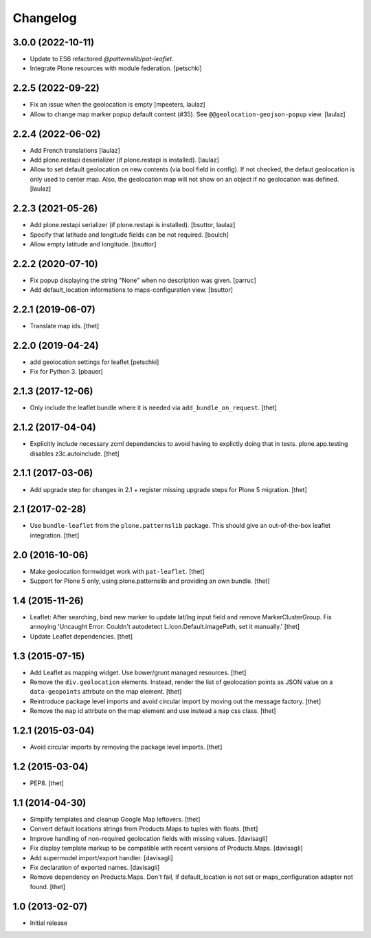 Changelog
=========

3.0.0 (2022-10-11)
------------------

- Update to ES6 refactored `@patternslib/pat-leaflet`.
- Integrate Plone resources with module federation.
  [petschki]


2.2.5 (2022-09-22)
------------------

- Fix an issue when the geolocation is empty
  [mpeeters, laulaz]

- Allow to change map marker popup default content (#35).
  See ``@@geolocation-geojson-popup`` view.
  [laulaz]


2.2.4 (2022-06-02)
------------------

- Add French translations
  [laulaz]

- Add plone.restapi deserializer (if plone.restapi is installed).
  [laulaz]

- Allow to set default geolocation on new contents (via bool field in config).
  If not checked, the defaut geolocation is only used to center map.
  Also, the geolocation map will not show on an object if no geolocation was defined.
  [laulaz]


2.2.3 (2021-05-26)
------------------

- Add plone.restapi serializer (if plone.restapi is installed).
  [bsuttor, laulaz]

- Specify that latitude and longitude fields can be not required.
  [boulch]

- Allow empty latitude and longitude.
  [bsuttor]


2.2.2 (2020-07-10)
------------------

- Fix popup displaying the string "None" when no description was given.
  [parruc]

- Add default_location informations to maps-configuration view.
  [bsuttor]


2.2.1 (2019-06-07)
------------------

- Translate map ids.
  [thet]


2.2.0 (2019-04-24)
------------------

- add geolocation settings for leaflet
  [petschki]

- Fix for Python 3.
  [pbauer]


2.1.3 (2017-12-06)
------------------

- Only include the leaflet bundle where it is needed via ``add_bundle_on_request``.
  [thet]


2.1.2 (2017-04-04)
------------------

- Explicitly include necessary zcml dependencies to avoid having to explictly doing that in tests.
  plone.app.testing disables z3c.autoinclude.
  [thet]


2.1.1 (2017-03-06)
------------------

- Add upgrade step for changes in 2.1 + register missing upgrade steps for Plone 5 migration.
  [thet]


2.1 (2017-02-28)
----------------

- Use ``bundle-leaflet`` from the ``plone.patternslib`` package.
  This should give an out-of-the-box leaflet integration.
  [thet]

2.0 (2016-10-06)
----------------

- Make geolocation formwidget work with ``pat-leaflet``.
  [thet]

- Support for Plone 5 only, using plone.patternslib and providing an own bundle.
  [thet]


1.4 (2015-11-26)
----------------

- Leaflet: After searching, bind new marker to update lat/lng input field and
  remove MarkerClusterGroup. Fix annoying 'Uncaught Error: Couldn't autodetect
  L.Icon.Default.imagePath, set it manually.'
  [thet]

- Update Leaflet dependencies.
  [thet]


1.3 (2015-07-15)
----------------

- Add Leaflet as mapping widget. Use bower/grunt managed resources.
  [thet]

- Remove the ``div.geolocation`` elements. Instead, render the list of
  geolocation points as JSON value on a ``data-geopoints`` attrbute on the map
  element.
  [thet]

- Reintroduce package level imports and avoid circular import by moving out the
  message factory.
  [thet]

- Remove the ``map`` id attrbute on the map element and use instead a ``map``
  css class.
  [thet]


1.2.1 (2015-03-04)
------------------

- Avoid circular imports by removing the package level imports.
  [thet]


1.2 (2015-03-04)
----------------

- PEP8.
  [thet]


1.1 (2014-04-30)
----------------

- Simplify templates and cleanup Google Map leftovers.
  [thet]

- Convert default locations strings from Products.Maps to tuples with floats.
  [thet]

- Improve handling of non-required geolocation fields
  with missing values.
  [davisagli]

- Fix display template markup to be compatible with recent versions
  of Products.Maps.
  [davisagli]

- Add supermodel import/export handler.
  [davisagli]

- Fix declaration of exported names.
  [davisagli]

- Remove dependency on Products.Maps. Don't fail, if default_location is not
  set or maps_configuration adapter not found.
  [thet]


1.0 (2013-02-07)
----------------

- Initial release
